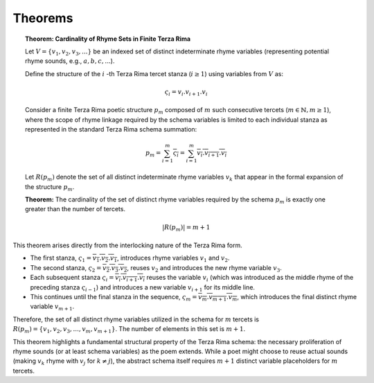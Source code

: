 .. _syntagmic-theorems:

Theorems
--------

.. topic:: Theorem: Cardinality of Rhyme Sets in Finite Terza Rima

    Let :math:`V = \{v_1, v_2, v_3, ...\}` be an indexed set of distinct indeterminate rhyme variables (representing potential rhyme sounds, e.g., :math:`a, b, c, ...`).

    Define the structure of the :math:`i` -th Terza Rima tercet stanza (:math:`i \ge 1`) using variables from :math:`V` as:

    .. math::

        \varsigma_i = v_i . v_{i+1} . v_i

    Consider a finite Terza Rima poetic structure :math:`p_m` composed of :math:`m` such consecutive tercets (:math:`m \in \mathbb{N}, m \ge 1`), where the scope of rhyme linkage required by the schema variables is limited to each individual stanza as represented in the standard Terza Rima schema summation:

    .. math::

        p_m = \sum_{i=1}^{m} \overline{\varsigma_i} = \sum_{i=1}^{m} \overline{v_i . v_{i+1} . v_i}

    Let :math:`R(p_m)` denote the set of all distinct indeterminate rhyme variables :math:`v_k` that appear in the formal expansion of the structure :math:`p_m`.

    **Theorem:** The cardinality of the set of distinct rhyme variables required by the schema :math:`p_m` is exactly one greater than the number of tercets.

    .. math::

        |R(p_m)| = m + 1


This theorem arises directly from the interlocking nature of the Terza Rima form.

- The first stanza, :math:`\varsigma_1 = \overline{v_1 . v_2 . v_1}`, introduces rhyme variables :math:`v_1` and :math:`v_2`.
- The second stanza, :math:`\varsigma_2 = \overline{v_2 . v_3 . v_2}`, reuses :math:`v_2` and introduces the new rhyme variable :math:`v_3`.
- Each subsequent stanza :math:`\varsigma_i = \overline{v_i . v_{i+1} . v_i}` reuses the variable :math:`v_i` (which was introduced as the middle rhyme of the preceding stanza :math:`\varsigma_{i-1}`) and introduces a new variable :math:`v_{i+1}` for its middle line.
- This continues until the final stanza in the sequence, :math:`\varsigma_m = \overline{v_m . v_{m+1} . v_m}`, which introduces the final distinct rhyme variable :math:`v_{m+1}`.

Therefore, the set of all distinct rhyme variables utilized in the schema for :math:`m` tercets is :math:`R(p_m) = \{v_1, v_2, v_3, ..., v_m, v_{m+1}\}`. The number of elements in this set is :math:`m + 1`.

This theorem highlights a fundamental structural property of the Terza Rima schema: the necessary proliferation of rhyme sounds (or at least schema variables) as the poem extends. While a poet might choose to reuse actual sounds (making :math:`v_k` rhyme with :math:`v_j` for :math:`k \neq j`), the abstract schema itself requires :math:`m+1` distinct variable placeholders for :math:`m` tercets.